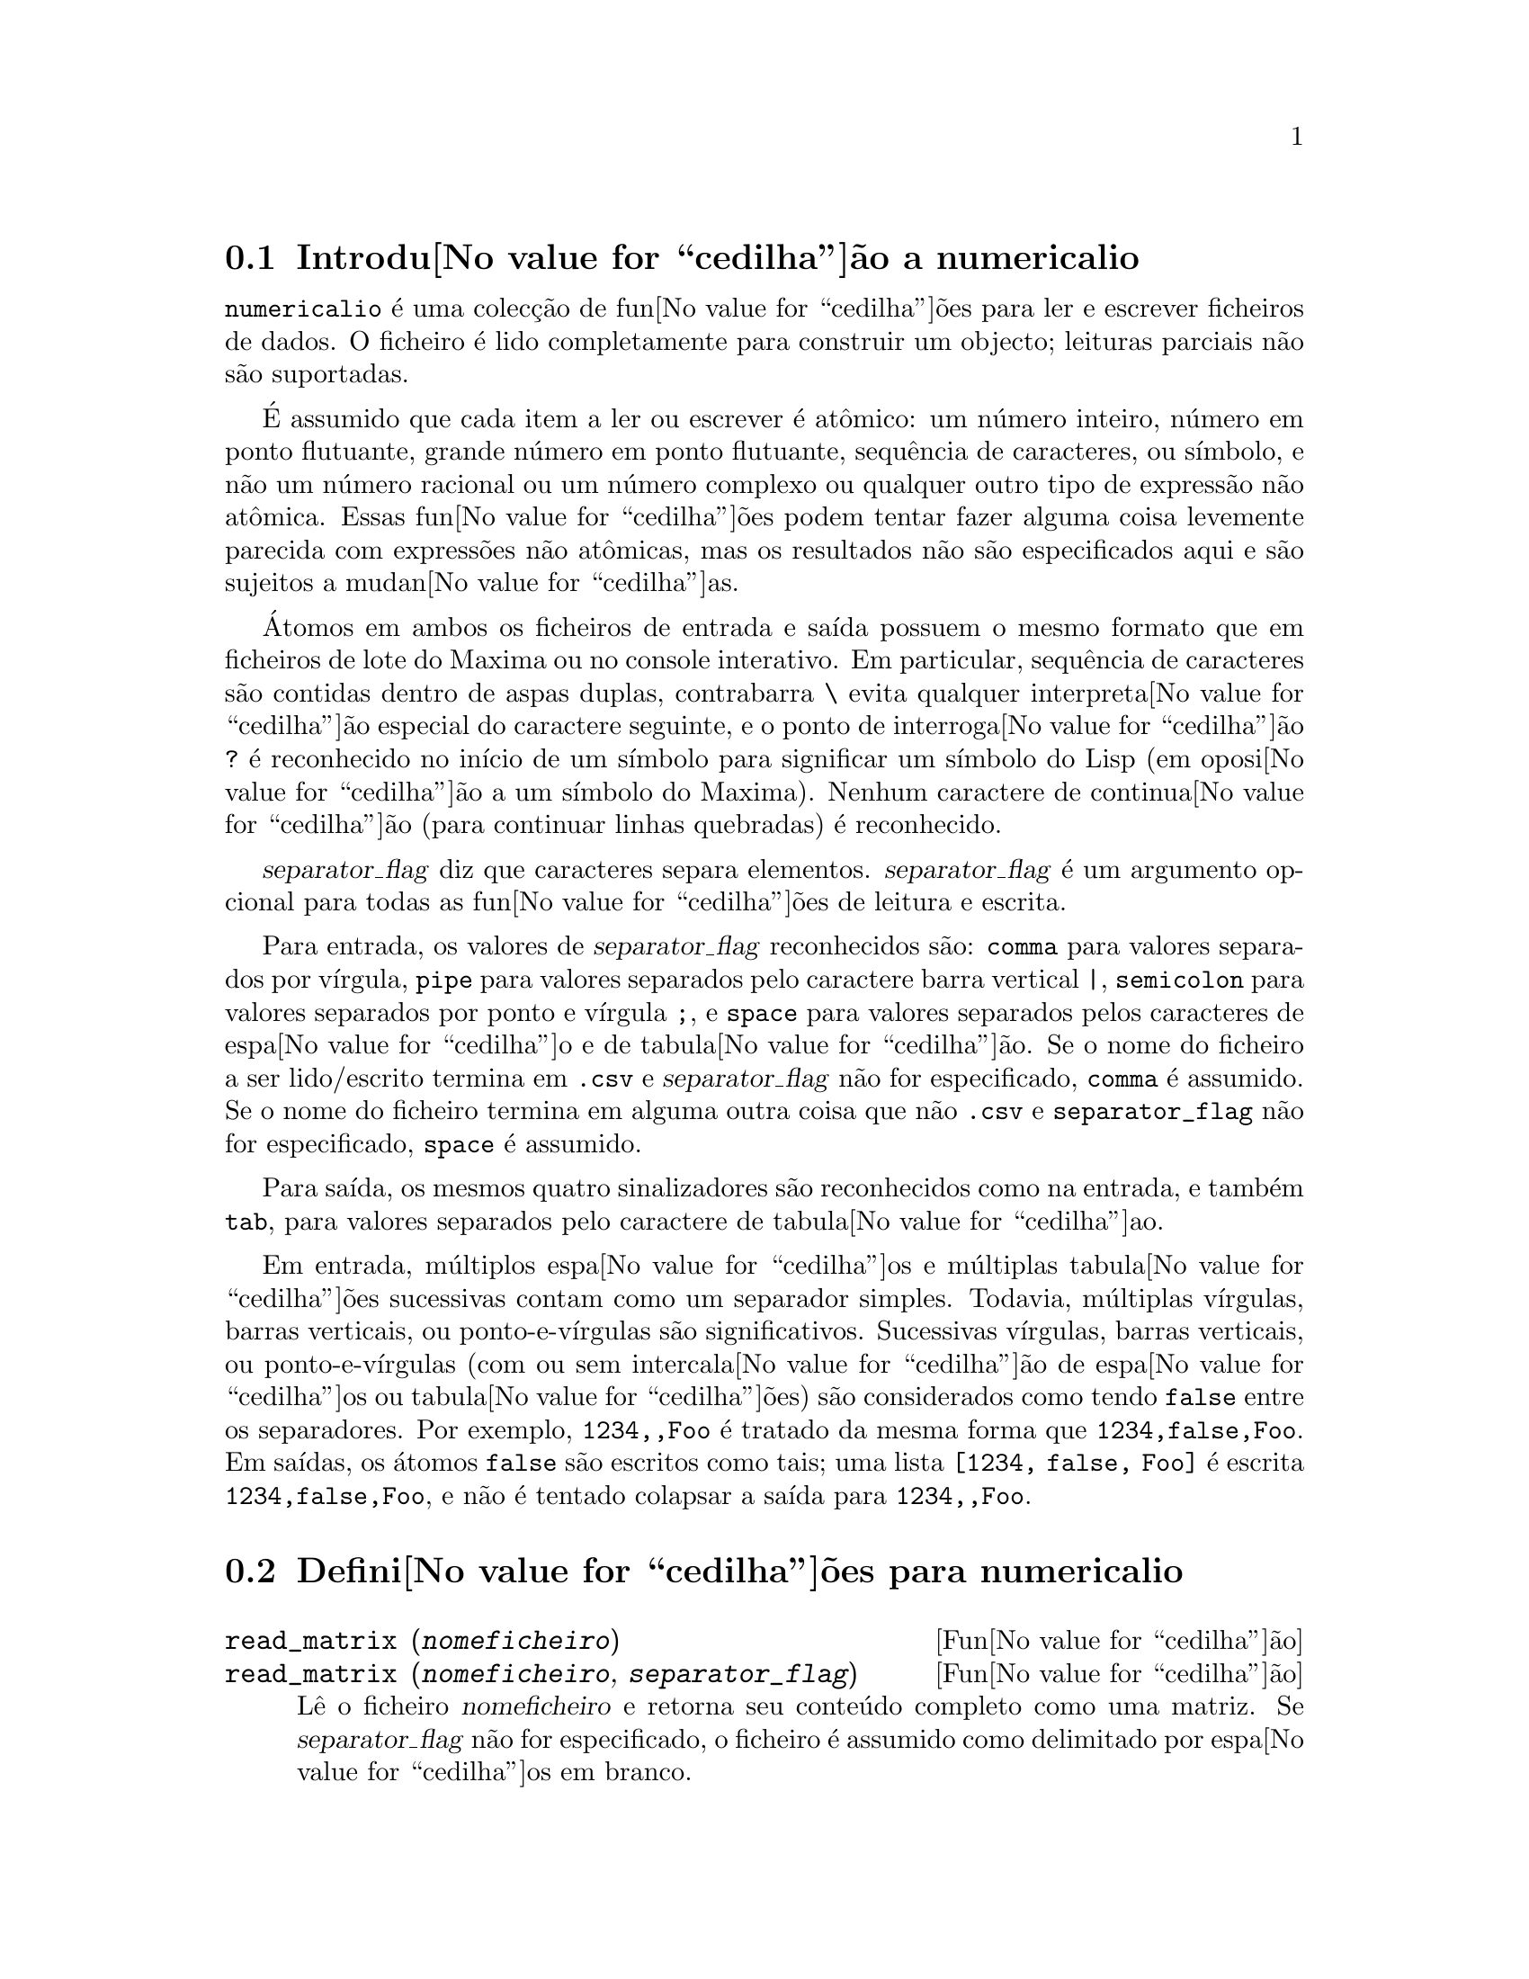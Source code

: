 @c /numericalio.texi/1.1/Mon Feb 27 22:09:17 2006//
@menu
* Introdu@value{cedilha}@~ao a numericalio::
* Defini@value{cedilha}@~oes para numericalio::
@end menu

@node Introdu@value{cedilha}@~ao a numericalio, Defini@value{cedilha}@~oes para numericalio, numericalio, numericalio
@section Introdu@value{cedilha}@~ao a numericalio

@code{numericalio} @'e uma colec@,{c}@~ao de fun@value{cedilha}@~oes para ler e escrever ficheiros de dados.
O ficheiro @'e lido completamente para construir um objecto;
leituras parciais n@~ao s@~ao suportadas.

@'E assumido que cada item a ler ou escrever @'e at@^omico:
um n@'umero inteiro, n@'umero em ponto flutuante, grande n@'umero em ponto flutuante, sequ@^encia de caracteres, ou s@'{@dotless{i}}mbolo,
e n@~ao um n@'umero racional ou um n@'umero complexo ou qualquer outro tipo de express@~ao n@~ao at@^omica.
Essas fun@value{cedilha}@~oes podem tentar fazer alguma coisa levemente parecida com express@~oes n@~ao at@^omicas,
mas os resultados n@~ao s@~ao especificados aqui e s@~ao sujeitos a mudan@value{cedilha}as.

@'Atomos em ambos os ficheiros de entrada e sa@'{@dotless{i}}da possuem o mesmo formato que
em ficheiros de lote do Maxima ou no console interativo.
Em particular, sequ@^encia de caracteres s@~ao contidas dentro de aspas duplas,
contrabarra @code{\} evita qualquer interpreta@value{cedilha}@~ao especial do caractere seguinte,
e o ponto de interroga@value{cedilha}@~ao @code{?} @'e reconhecido no in@'{@dotless{i}}cio de um s@'{@dotless{i}}mbolo
para significar um s@'{@dotless{i}}mbolo do Lisp (em oposi@value{cedilha}@~ao a um s@'{@dotless{i}}mbolo do Maxima).
Nenhum caractere de continua@value{cedilha}@~ao (para continuar linhas quebradas) @'e reconhecido.

@var{separator_flag} diz que caracteres separa elementos.
@var{separator_flag} @'e um argumento opcional para todas as fun@value{cedilha}@~oes de leitura e escrita.

Para entrada, os valores de @var{separator_flag} reconhecidos s@~ao:
@code{comma} para valores separados por v@'{@dotless{i}}rgula,
@code{pipe} para valores separados pelo caractere barra vertical @code{|},
@code{semicolon} para valores separados por ponto e v@'{@dotless{i}}rgula @code{;}, 
e @code{space} para valores separados pelos caracteres de espa@value{cedilha}o e de tabula@value{cedilha}@~ao.
Se o nome do ficheiro a ser lido/escrito termina em @code{.csv} e @var{separator_flag} n@~ao for especificado,
@code{comma} @'e assumido.
Se o nome do ficheiro termina em alguma outra coisa que n@~ao @code{.csv} e @code{separator_flag} n@~ao for especificado,
@code{space} @'e assumido.

Para sa@'{@dotless{i}}da, os mesmos quatro sinalizadores s@~ao reconhecidos como na entrada,
e tamb@'em @code{tab}, para valores separados pelo caractere de tabula@value{cedilha}ao.

Em entrada, m@'ultiplos espa@value{cedilha}os e m@'ultiplas tabula@value{cedilha}@~oes sucessivas contam como um separador simples.
Todavia, m@'ultiplas v@'{@dotless{i}}rgulas, barras verticais, ou ponto-e-v@'{@dotless{i}}rgulas s@~ao significativos.
Sucessivas v@'{@dotless{i}}rgulas, barras verticais, ou ponto-e-v@'{@dotless{i}}rgulas (com ou sem intercala@value{cedilha}@~ao de espa@value{cedilha}os ou tabula@value{cedilha}@~oes)
s@~ao considerados como tendo @code{false} entre os separadores.
Por exemplo, @code{1234,,Foo} @'e tratado da mesma forma que @code{1234,false,Foo}.
Em sa@'{@dotless{i}}das, os @'atomos @code{false} s@~ao escritos como tais;
uma lista @code{[1234, false, Foo]} @'e escrita @code{1234,false,Foo},
e n@~ao @'e tentado colapsar a sa@'{@dotless{i}}da para @code{1234,,Foo}.

@node Defini@value{cedilha}@~oes para numericalio,  , Introdu@value{cedilha}@~ao a numericalio, numericalio
@section Defini@value{cedilha}@~oes para numericalio

   @deffn {Fun@value{cedilha}@~ao} read_matrix (@var{nomeficheiro})
@deffnx {Fun@value{cedilha}@~ao} read_matrix (@var{nomeficheiro}, @var{separator_flag})
L@^e o ficheiro @var{nomeficheiro} e retorna seu conte@'udo completo como uma matriz.
Se @var{separator_flag} n@~ao for especificado, o ficheiro @'e assumido como delimitado por espa@value{cedilha}os em branco.

@code{read_matrix} infere o tamanho da matriz dos dados de entrada.
Cada linha do ficheiro inicia uma linha da matriz.
Se algumas linhas possuirem diferentes comprimentos, @code{read_matrix} reclama.

@end deffn

@deffn {Fun@value{cedilha}@~ao} read_lisp_array (@var{nomeficheiro}, @var{A})
@deffnx {Fun@value{cedilha}@~ao} read_lisp_array (@var{nomeficheiro}, @var{A}, @var{separator_flag})

@code{read_lisp_array} exige que o array
seja declarado atrav@'es de @code{make_array} antes de chamar
a fun@value{cedilha}@~ao de leitura. (Isso obviamente @'e necess@'ario para inferir a dimens@~ao 
do array, que pode ser um problema para arrays com m@'ultiplas dimens@~oes.)

@code{read_lisp_array} n@~ao verifica para ver se o 
ficheiro de entrada est@'a de acordo com as dimens@~aoes do array; a entrada
@'e lida como uma lista mon@'otona, ent@~ao o array @'e preenchido usando @code{fillarray}.

@end deffn

@deffn {Fun@value{cedilha}@~ao} read_maxima_array (@var{nomeficheiro}, @var{A})
@deffnx {Fun@value{cedilha}@~ao} read_maxima_array (@var{nomeficheiro}, @var{A}, @var{separator_flag})

@code{read_maxima_array} requer que o array
seja declarado atrav@'es de @code{array} antes de chamar
a fun@value{cedilha}@~ao de leitura. (Isso obviamente @'e necess@'ario para inferir a dimens@~ao 
do array, que pode ser uma hassle para arrays com m@'ultiplas dimens@~oes.)

@code{read_maxima_array} n@~ao verifica para ver se o 
ficheiro de entrada est@'a de acordo com as dimens@~aoes do array; a entrada
@'e lida como uma lista mon@'otona, ent@~ao o array @'e preenchido usando @code{fillarray}.

@end deffn

@deffn {Fun@value{cedilha}@~ao} read_hashed_array (@var{nomeficheiro}, @var{A})
@deffnx {Fun@value{cedilha}@~ao} read_hashed_array (@var{nomeficheiro}, @var{A}, @var{separator_flag})

@code{read_hashed_array} trata o primeiro item sobre uma linha como uma
chave hash, e associa o restante da linha (como uma lista) com a chava.
Por exemplo,
a linha @code{567 12 17 32 55} @'e equivalente a @code{A[567]: [12, 17, 32, 55]$}.
Linhas n@~ao precisam ter o mesmo n@'umero de elementos.

@end deffn

@deffn {Fun@value{cedilha}@~ao} read_nested_list (@var{nomeficheiro})
@deffnx {Fun@value{cedilha}@~ao} read_nested_list (@var{nomeficheiro}, @var{separator_flag})

@code{read_nested_list} retorna uma lista que tem uma sublista para cada
linha de entrada. Linhas n@~ao precisam ter o mesmo n@'umero de elementos.
Linhas vazias @i{n@~ao} s@~ao ignoradas: uma linha vazia retorna uma sublista vazia.

@end deffn

@deffn {Fun@value{cedilha}@~ao} read_list (@var{nomeficheiro})
@deffnx {Fun@value{cedilha}@~ao} read_list (@var{nomeficheiro}, @var{separator_flag})

@code{read_list} l@^e todas as entradas em uma lista mon@'otona.
@code{read_list} ignora o caractere de fim de linha.

@end deffn

@deffn {Fun@value{cedilha}@~ao} write_data (@var{X}, @var{nomeficheiro})
@deffnx {Fun@value{cedilha}@~ao} write_data (@var{object}, @var{nomeficheiro}, @var{separator_flag})

@code{write_data} escreve o objecto @var{X} no ficheiro @var{nomeficheiro}.

@code{write_data} escreve matrizes da forma usual,
com uma linha por fileira.

@code{write_data} escreve arrays declarados do Lisp e do Maxima da
forma usual, com um caractere de nova linha no final de todo peda@value{cedilha}o.
Peda@value{cedilha}os dimensionais muito grandes s@~ao separados por meio de novas linhas adicionais.

@code{write_data} escreve arrays desordenados com uma chave seguida por
a lista associada sobre cada linha.

@code{write_data} escreve a lista seguinte com cada sublista em uma linha.

@code{write_data} escreve uma lista mon@'otona toda em uma linha.

Se @code{write_data} anexa ao final ou abandona os excessos em seus ficheiros de sa@'{@dotless{i}}da
@'e governado atrav@'es da vari@'avel global @code{file_output_append}.

@end deffn

